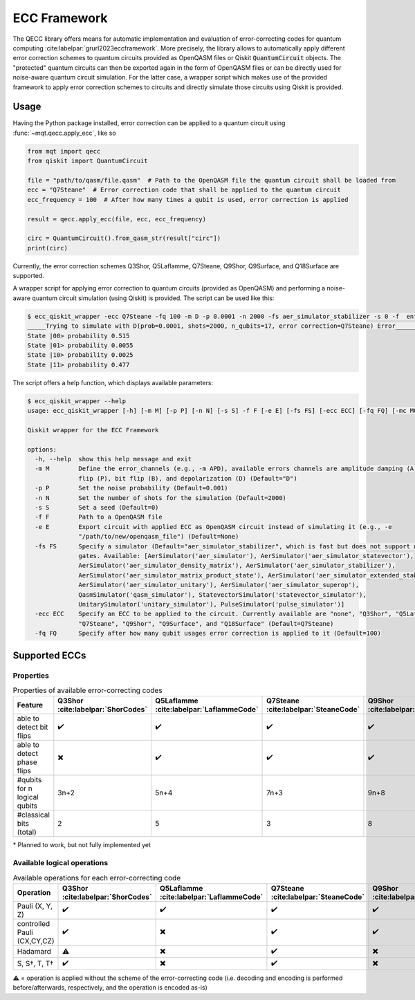 ECC Framework
=============

The QECC library offers means for automatic implementation and evaluation of error-correcting codes for quantum
computing :cite:labelpar:`grurl2023eccframework`. More precisely, the library allows to automatically apply different error correction schemes to quantum
circuits provided as OpenQASM files or Qiskit :code:`QuantumCircuit` objects. The "protected" quantum circuits can then be exported again in the form of OpenQASM files or can be directly used for noise-aware quantum circuit simulation. For the latter case, a wrapper script which makes use of the provided framework to apply error correction schemes to circuits and directly simulate those circuits using Qiskit is provided.

Usage
#####

Having the Python package installed, error correction can be applied to a quantum circuit using :func:`~mqt.qecc.apply_ecc`, like so

.. code-block:: python

  from mqt import qecc
  from qiskit import QuantumCircuit

  file = "path/to/qasm/file.qasm"  # Path to the OpenQASM file the quantum circuit shall be loaded from
  ecc = "Q7Steane"  # Error correction code that shall be applied to the quantum circuit
  ecc_frequency = 100  # After how many times a qubit is used, error correction is applied

  result = qecc.apply_ecc(file, ecc, ecc_frequency)

  circ = QuantumCircuit().from_qasm_str(result["circ"])
  print(circ)

Currently, the error correction schemes Q3Shor, Q5Laflamme, Q7Steane, Q9Shor, Q9Surface, and Q18Surface are supported.

A wrapper script for applying error correction to quantum circuits (provided as OpenQASM) and performing a noise-aware quantum circuit simulation (using Qiskit) is provided. The script can be used like this:

.. code-block:: console

  $ ecc_qiskit_wrapper -ecc Q7Steane -fq 100 -m D -p 0.0001 -n 2000 -fs aer_simulator_stabilizer -s 0 -f  ent_simple1000_n2.qasm
  _____Trying to simulate with D(prob=0.0001, shots=2000, n_qubits=17, error correction=Q7Steane) Error______
  State |00> probability 0.515
  State |01> probability 0.0055
  State |10> probability 0.0025
  State |11> probability 0.477

The script offers a help function, which displays available parameters:

.. code-block:: console

  $ ecc_qiskit_wrapper --help
  usage: ecc_qiskit_wrapper [-h] [-m M] [-p P] [-n N] [-s S] -f F [-e E] [-fs FS] [-ecc ECC] [-fq FQ] [-mc MC] [-cf CF]

  Qiskit wrapper for the ECC Framework

  options:
    -h, --help  show this help message and exit
    -m M        Define the error_channels (e.g., -m APD), available errors channels are amplitude damping (A), phase
                flip (P), bit flip (B), and depolarization (D) (Default="D")
    -p P        Set the noise probability (Default=0.001)
    -n N        Set the number of shots for the simulation (Default=2000)
    -s S        Set a seed (Default=0)
    -f F        Path to a OpenQASM file
    -e E        Export circuit with applied ECC as OpenQASM circuit instead of simulating it (e.g., -e
                "/path/to/new/openqasm_file") (Default=None)
    -fs FS      Specify a simulator (Default="aer_simulator_stabilizer", which is fast but does not support non-Clifford
                gates. Available: [AerSimulator('aer_simulator'), AerSimulator('aer_simulator_statevector'),
                AerSimulator('aer_simulator_density_matrix'), AerSimulator('aer_simulator_stabilizer'),
                AerSimulator('aer_simulator_matrix_product_state'), AerSimulator('aer_simulator_extended_stabilizer'),
                AerSimulator('aer_simulator_unitary'), AerSimulator('aer_simulator_superop'),
                QasmSimulator('qasm_simulator'), StatevectorSimulator('statevector_simulator'),
                UnitarySimulator('unitary_simulator'), PulseSimulator('pulse_simulator')]
    -ecc ECC    Specify an ECC to be applied to the circuit. Currently available are "none", "Q3Shor", "Q5Laflamme",
                "Q7Steane", "Q9Shor", "Q9Surface", and "Q18Surface" (Default=Q7Steane)
    -fq FQ      Specify after how many qubit usages error correction is applied to it (Default=100)

Supported ECCs
##############

Properties
----------

.. list-table:: Properties of available error-correcting codes
  :widths: 22 13 13 13 13 13 13
  :header-rows: 1

  * - Feature
    - Q3Shor :cite:labelpar:`ShorCodes`
    - Q5Laflamme :cite:labelpar:`LaflammeCode`
    - Q7Steane :cite:labelpar:`SteaneCode`
    - Q9Shor :cite:labelpar:`ShorCodes`
    - Q9Surface :cite:labelpar:`WoottonMinimalSurfaceCode`
    - Q18Surface :cite:labelpar:`FowlerSurfaceCodes`
  * - able to detect bit flips
    - ✔️
    - ✔️
    - ✔️
    - ✔️
    - ✔️
    - ✔️
  * - able to detect phase flips
    - ✖️
    - ✔️
    - ✔️
    - ✔️
    - ✔️
    - ✖️*
  * - #qubits for n logical qubits
    - 3n+2
    - 5n+4
    - 7n+3
    - 9n+8
    - 9n+8
    - 36n
  * - #classical bits (total)
    - 2
    - 5
    - 3
    - 8
    - 8
    - 16

\* Planned to work, but not fully implemented yet

Available logical operations
----------------------------

.. list-table:: Available operations for each error-correcting code
  :widths: 22 13 13 13 13 13 13
  :header-rows: 1

  * - Operation
    - Q3Shor :cite:labelpar:`ShorCodes`
    - Q5Laflamme :cite:labelpar:`LaflammeCode`
    - Q7Steane :cite:labelpar:`SteaneCode`
    - Q9Shor :cite:labelpar:`ShorCodes`
    - Q9Surface :cite:labelpar:`WoottonMinimalSurfaceCode`
    - Q18Surface :cite:labelpar:`FowlerSurfaceCodes`
  * - Pauli (X, Y, Z)
    - ✔️
    - ✔️
    - ✔️
    - ✔️
    - ✔️
    - ✔️
  * - controlled Pauli (CX,CY,CZ)
    - ✔️
    - ✖️
    - ✔️
    - ✔️
    - ✔️
    - ✖️
  * - Hadamard
    - ⚠️
    - ✖️
    - ✔️
    - ✖️
    - ✔️
    - ✔️
  * - S, S†, T, T†
    - ✔️
    - ✖️
    - ✔️
    - ✖️
    - ✖️
    - ✖️

⚠️ = operation is applied without the scheme of the error-correcting code (i.e. decoding and encoding is performed before/afterwards, respectively, and the operation is encoded as-is)
